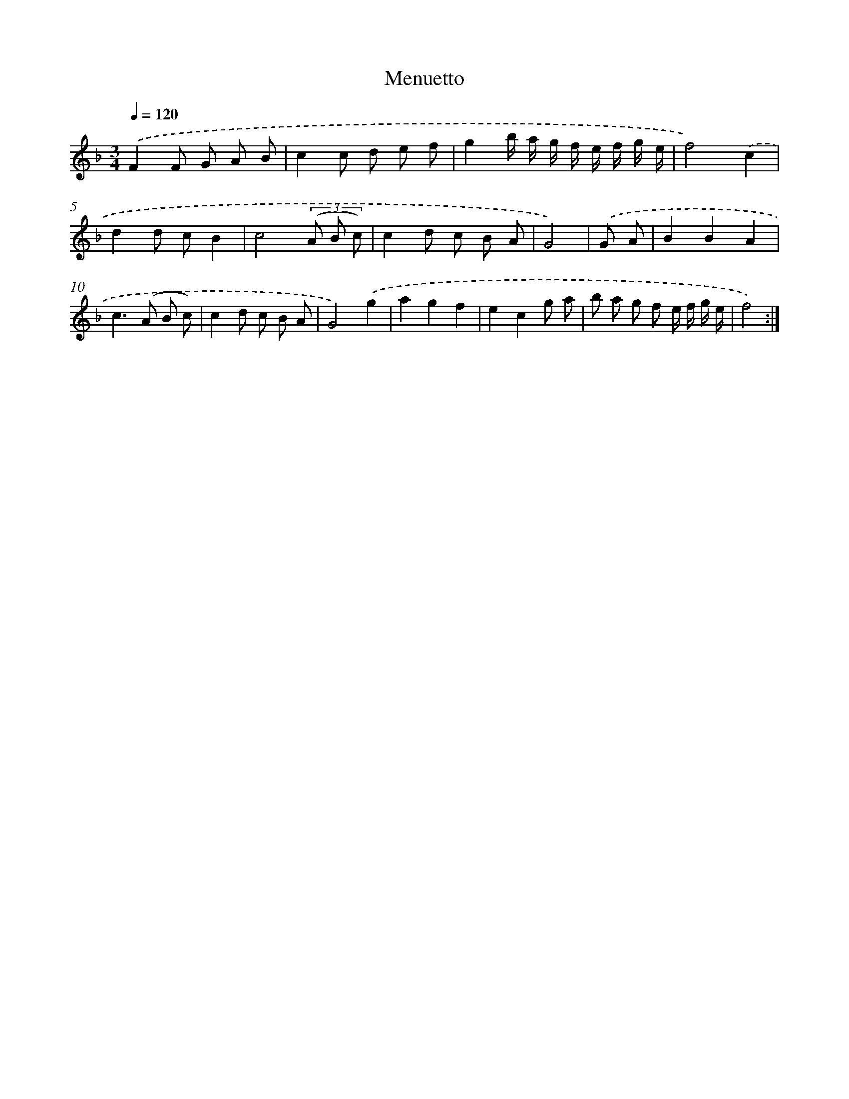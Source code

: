 X: 13754
T: Menuetto
%%abc-version 2.0
%%abcx-abcm2ps-target-version 5.9.1 (29 Sep 2008)
%%abc-creator hum2abc beta
%%abcx-conversion-date 2018/11/01 14:37:37
%%humdrum-veritas 1853261086
%%humdrum-veritas-data 4278616060
%%continueall 1
%%barnumbers 0
L: 1/8
M: 3/4
Q: 1/4=120
K: F clef=treble
.('F2F G A B |
c2c d e f |
g2b/ a/ g/ f/ e/ f/ g/ e/ |
f4).('c2 |
d2d cB2 |
c4(3(A B c) |
c2d c B A |
G4) |
.('G A [I:setbarnb 9]|
B2B2A2 |
c2>(A2 B c) |
c2d c B A |
G4).('g2 |
a2g2f2 |
e2c2g a |
b a g f e/ f/ g/ e/ |
f4) :|]
